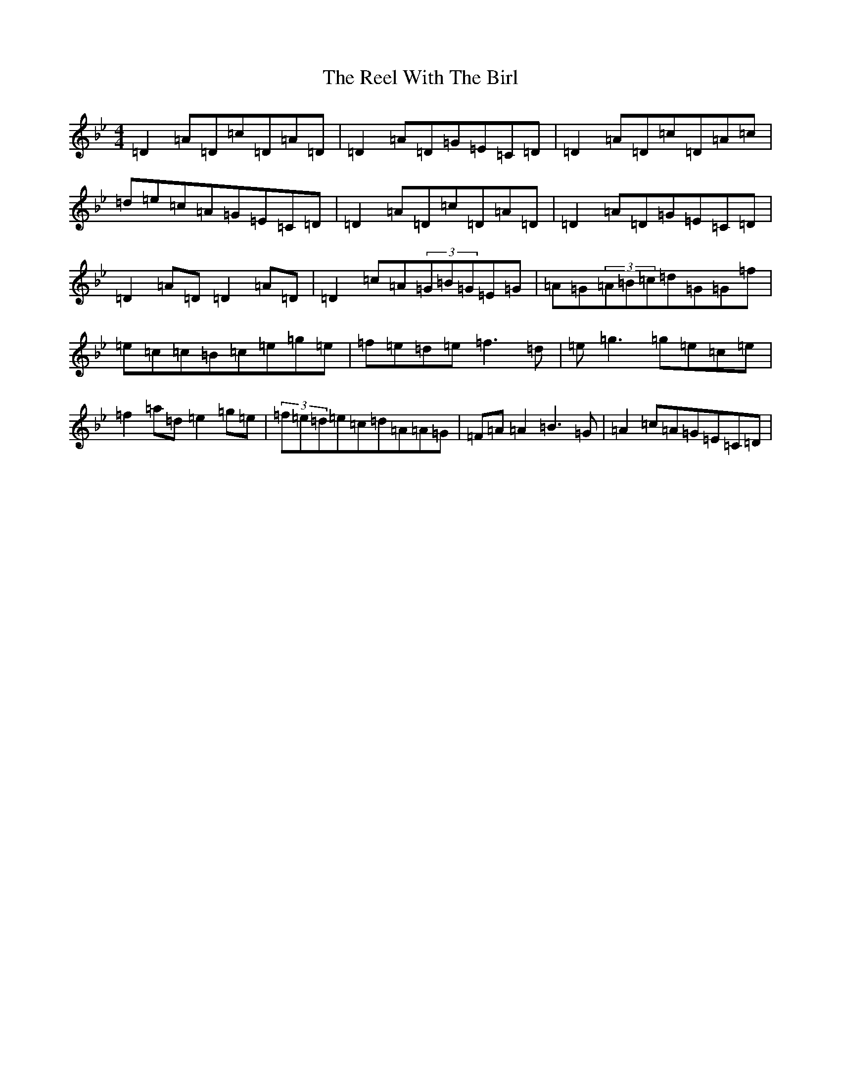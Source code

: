 X: 18019
T: Reel With The Birl, The
S: https://thesession.org/tunes/189#setting23024
Z: E Dorian
R: reel
M: 4/4
L: 1/8
K: C Dorian
=D2=A=D=c=D=A=D|=D2=A=D=G=E=C=D|=D2=A=D=c=D=A=c|=d=e=c=A=G=E=C=D|=D2=A=D=c=D=A=D|=D2=A=D=G=E=C=D|=D2=A=D=D2=A=D|=D2=c=A(3=G=B=G=E=G|=A=G(3=A=B=c=d=G=G=f|=e=c=c=B=c=e=g=e|=f=e=d=e=f3=d|=e=g3=g=e=c=e|=f2=a=d=e2=g=e|(3=f=e=d=e=c=d=A=A=G|=F=A=A2=B3=G|=A2=c=A=G=E=C=D|